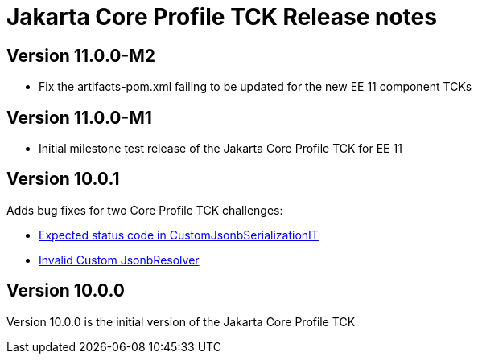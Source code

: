 = Jakarta Core Profile TCK Release notes

== Version 11.0.0-M2
* Fix the artifacts-pom.xml failing to be updated for the new EE 11 component TCKs

== Version 11.0.0-M1
* Initial milestone test release of the Jakarta Core Profile TCK for EE 11

== Version 10.0.1

Adds bug fixes for two Core Profile TCK challenges:

* https://github.com/eclipse-ee4j/jakartaee-tck/issues/1134[Expected status code in CustomJsonbSerializationIT]
* https://github.com/eclipse-ee4j/jakartaee-tck/issues/1135[Invalid Custom JsonbResolver]

== Version 10.0.0

Version 10.0.0 is the initial version of the Jakarta Core Profile TCK
